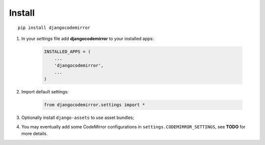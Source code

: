.. _django-assets: http://pypi.python.org/pypi/django-assets

=======
Install
=======

::

    pip install djangocodemirror


#. In your *settings* file add **djangocodemirror** to your installed apps:

    .. sourcecode:: python

        INSTALLED_APPS = (
            ...
            'djangocodemirror',
            ...
        )

#. Import default settings:

    .. sourcecode:: python

        from djangocodemirror.settings import *

#. Optionally install ``django-assets`` to use asset bundles;

#. You may eventually add some CodeMirror configurations in ``settings.CODEMIRROR_SETTINGS``, see **TODO** for more details.

